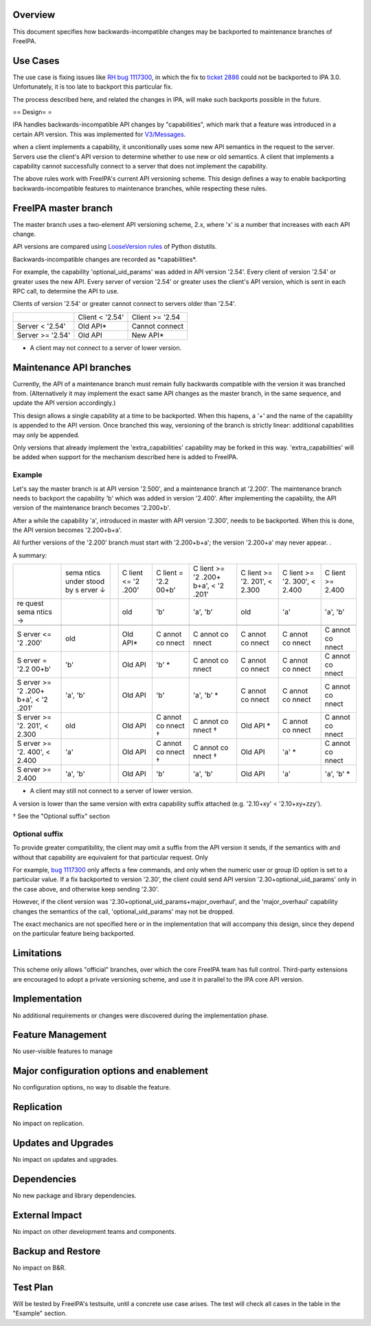 Overview
--------

This document specifies how backwards-incompatible changes may be
backported to maintenance branches of FreeIPA.



Use Cases
---------

The use case is fixing issues like `RH bug
1117300 <https://bugzilla.redhat.com/show_bug.cgi?id=1117300>`__, in
which the fix to `ticket
2886 <https://fedorahosted.org/freeipa/ticket/2886>`__ could not be
backported to IPA 3.0. Unfortunately, it is too late to backport this
particular fix.

The process described here, and related the changes in IPA, will make
such backports possible in the future.

== Design= =

IPA handles backwards-incompatible API changes by "capabilities", which
mark that a feature was introduced in a certain API version. This was
implemented for `V3/Messages <V3/Messages>`__.

when a client implements a capability, it unconitionally uses some new
API semantics in the request to the server. Servers use the client's API
version to determine whether to use new or old semantics. A client that
implements a capability cannot successfully connect to a server that
does not implement the capability.

The above rules work with FreeIPA's current API versioning scheme. This
design defines a way to enable backporting backwards-incompatible
features to maintenance branches, while respecting these rules.

.. _freeipa_master_branch:

FreeIPA master branch
----------------------------------------------------------------------------------------------

The master branch uses a two-element API versioning scheme, 2.x, where
'x' is a number that increases with each API change.

API versions are compared using `LooseVersion
rules <http://epydoc.sourceforge.net/stdlib/distutils.version.LooseVersion-class.html>`__
of Python distutils.

Backwards-incompatible changes are recorded as \*capabilities*.

For example, the capability 'optional_uid_params' was added in API
version '2.54'. Every client of version '2.54' or greater uses the new
API. Every server of version '2.54' or greater uses the client's API
version, which is sent in each RPC call, to determine the API to use.

Clients of version '2.54' or greater cannot connect to servers older
than '2.54'.

================ =============== ===============
\                Client < '2.54' Client >= '2.54
Server < '2.54'  Old API\*       Cannot connect
Server >= '2.54' Old API         New API\*
================ =============== ===============

-  A client may not connect to a server of lower version.

.. _maintenance_api_branches:

Maintenance API branches
----------------------------------------------------------------------------------------------

Currently, the API of a maintenance branch must remain fully backwards
compatible with the version it was branched from. (Alternatively it may
implement the exact same API changes as the master branch, in the same
sequence, and update the API version accordingly.)

This design allows a single capability at a time to be backported. When
this hapens, a '+' and the name of the capability is appended to the API
version. Once branched this way, versioning of the branch is strictly
linear: additional capabilities may only be appended.

Only versions that already implement the 'extra_capabilities' capability
may be forked in this way. 'extra_capabilities' will be added when
support for the mechanism described here is added to FreeIPA.

Example
^^^^^^^

Let's say the master branch is at API version '2.500', and a maintenance
branch at '2.200'. The maintenance branch needs to backport the
capability 'b' which was added in version '2.400'. After implementing
the capability, the API version of the maintenance branch becomes
'2.200+b'.

After a while the capability 'a', introduced in master with API version
'2.300', needs to be backported. When this is done, the API version
becomes '2.200+b+a'.

All further versions of the '2.200' branch must start with '2.200+b+a';
the version '2.200+a' may never appear. .

A summary:

+-------+-------+---+-------+-------+-------+-------+-------+-------+
|       | sema  |   | C     | C     | C     | C     | C     | C     |
|       | ntics |   | lient | lient | lient | lient | lient | lient |
|       | under |   | <=    | =     | >=    | >=    | >=    | >=    |
|       | stood |   | '2    | '2.2  | '2    | '2.   | '2.   | 2.400 |
|       | by    |   | .200' | 00+b' | .200+ | 201', | 300', |       |
|       | s     |   |       |       | b+a', | <     | <     |       |
|       | erver |   |       |       | <     | 2.300 | 2.400 |       |
|       | ↓     |   |       |       | '2    |       |       |       |
|       |       |   |       |       | .201' |       |       |       |
+-------+-------+---+-------+-------+-------+-------+-------+-------+
| re    |       |   | old   | 'b'   | 'a',  | old   | 'a'   | 'a',  |
| quest |       |   |       |       | 'b'   |       |       | 'b'   |
| sema  |       |   |       |       |       |       |       |       |
| ntics |       |   |       |       |       |       |       |       |
| →     |       |   |       |       |       |       |       |       |
+-------+-------+---+-------+-------+-------+-------+-------+-------+
|       |       |   |       |       |       |       |       |       |
+-------+-------+---+-------+-------+-------+-------+-------+-------+
| S     | old   |   | Old   | C     | C     | C     | C     | C     |
| erver |       |   | API\* | annot | annot | annot | annot | annot |
| <=    |       |   |       | co    | co    | co    | co    | co    |
| '2    |       |   |       | nnect | nnect | nnect | nnect | nnect |
| .200' |       |   |       |       |       |       |       |       |
+-------+-------+---+-------+-------+-------+-------+-------+-------+
| S     | 'b'   |   | Old   | 'b'   | C     | C     | C     | C     |
| erver |       |   | API   | \*    | annot | annot | annot | annot |
| =     |       |   |       |       | co    | co    | co    | co    |
| '2.2  |       |   |       |       | nnect | nnect | nnect | nnect |
| 00+b' |       |   |       |       |       |       |       |       |
+-------+-------+---+-------+-------+-------+-------+-------+-------+
| S     | 'a',  |   | Old   | 'b'   | 'a',  | C     | C     | C     |
| erver | 'b'   |   | API   |       | 'b'   | annot | annot | annot |
| >=    |       |   |       |       | \*    | co    | co    | co    |
| '2    |       |   |       |       |       | nnect | nnect | nnect |
| .200+ |       |   |       |       |       |       |       |       |
| b+a', |       |   |       |       |       |       |       |       |
| <     |       |   |       |       |       |       |       |       |
| '2    |       |   |       |       |       |       |       |       |
| .201' |       |   |       |       |       |       |       |       |
+-------+-------+---+-------+-------+-------+-------+-------+-------+
| S     | old   |   | Old   | C     | C     | Old   | C     | C     |
| erver |       |   | API   | annot | annot | API   | annot | annot |
| >=    |       |   |       | co    | co    | \*    | co    | co    |
| '2.   |       |   |       | nnect | nnect |       | nnect | nnect |
| 201', |       |   |       | †     | †     |       |       |       |
| <     |       |   |       |       |       |       |       |       |
| 2.300 |       |   |       |       |       |       |       |       |
+-------+-------+---+-------+-------+-------+-------+-------+-------+
| S     | 'a'   |   | Old   | C     | C     | Old   | 'a'   | C     |
| erver |       |   | API   | annot | annot | API   | \*    | annot |
| >=    |       |   |       | co    | co    |       |       | co    |
| '2.   |       |   |       | nnect | nnect |       |       | nnect |
| 400', |       |   |       | †     | †     |       |       |       |
| <     |       |   |       |       |       |       |       |       |
| 2.400 |       |   |       |       |       |       |       |       |
+-------+-------+---+-------+-------+-------+-------+-------+-------+
| S     | 'a',  |   | Old   | 'b'   | 'a',  | Old   | 'a'   | 'a',  |
| erver | 'b'   |   | API   |       | 'b'   | API   |       | 'b'   |
| >=    |       |   |       |       |       |       |       | \*    |
| 2.400 |       |   |       |       |       |       |       |       |
+-------+-------+---+-------+-------+-------+-------+-------+-------+

-  A client may still not connect to a server of lower version.

A version is lower than the same version with extra capability suffix
attached (e.g. '2.10+xy' < '2.10+xy+zzy').

† See the "Optional suffix" section

.. _optional_suffix:

Optional suffix
^^^^^^^^^^^^^^^

To provide greater compatibility, the client may omit a suffix from the
API version it sends, if the semantics with and without that capability
are equivalent for that particular request. Only

For example, `bug
1117300 <https://bugzilla.redhat.com/show_bug.cgi?id=1117300>`__ only
affects a few commands, and only when the numeric user or group ID
option is set to a particular value. If a fix backported to version
'2.30', the client could send API version '2.30+optional_uid_params'
only in the case above, and otherwise keep sending '2.30'.

However, if the client version was
'2.30+optional_uid_params+major_overhaul', and the 'major_overhaul'
capability changes the semantics of the call, 'optional_uid_params' may
not be dropped.

The exact mechanics are not specified here or in the implementation that
will accompany this design, since they depend on the particular feature
being backported.

Limitations
----------------------------------------------------------------------------------------------

This scheme only allows "official" branches, over which the core FreeIPA
team has full control. Third-party extensions are encouraged to adopt a
private versioning scheme, and use it in parallel to the IPA core API
version.

Implementation
--------------

No additional requirements or changes were discovered during the
implementation phase.



Feature Management
------------------

No user-visible features to manage



Major configuration options and enablement
------------------------------------------

No configuration options, no way to disable the feature.

Replication
-----------

No impact on replication.



Updates and Upgrades
--------------------

No impact on updates and upgrades.

Dependencies
------------

No new package and library dependencies.



External Impact
---------------

No impact on other development teams and components.



Backup and Restore
------------------

No impact on B&R.



Test Plan
---------

Will be tested by FreeIPA's testsuite, until a concrete use case arises.
The test will check all cases in the table in the "Example" section.
